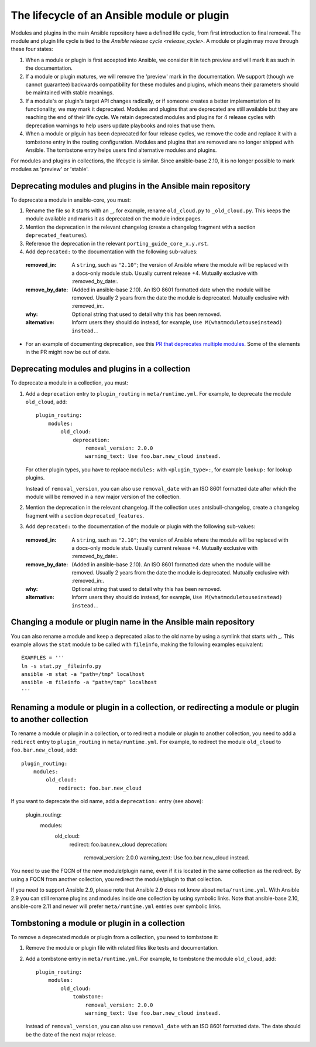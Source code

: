 .. _module_lifecycle:

********************************************
The lifecycle of an Ansible module or plugin
********************************************

Modules and plugins in the main Ansible repository have a defined life cycle, from first introduction to final removal. The module and plugin life cycle is tied to the `Ansible release cycle <release_cycle>`.
A module or plugin may move through these four states:

1. When a module or plugin is first accepted into Ansible, we consider it in tech preview and will mark it as such in the documentation.

2. If a module or plugin matures, we will remove the 'preview' mark in the documentation. We support (though we cannot guarantee) backwards compatibility for these modules and plugins, which means their parameters should be maintained with stable meanings.

3. If a module's or plugin's target API changes radically, or if someone creates a better implementation of its functionality, we may mark it deprecated. Modules and plugins that are deprecated are still available but they are reaching the end of their life cycle. We retain deprecated modules and plugins for 4 release cycles with deprecation warnings to help users update playbooks and roles that use them.

4. When a module or plguin has been deprecated for four release cycles, we remove the code and replace it with a tombstone entry in the routing configuration. Modules and plugins that are removed are no longer shipped with Ansible. The tombstone entry helps users find alternative modules and plugins.

For modules and plugins in collections, the lifecycle is similar. Since ansible-base 2.10, it is no longer possible to mark modules as 'preview' or 'stable'.

.. _deprecating_modules:

Deprecating modules and plugins in the Ansible main repository
==============================================================

To deprecate a module in ansible-core, you must:

1. Rename the file so it starts with an ``_``, for example, rename ``old_cloud.py`` to ``_old_cloud.py``. This keeps the module available and marks it as deprecated on the module index pages.
2. Mention the deprecation in the relevant changelog (create a changelog fragment with a section ``deprecated_features``).
3. Reference the deprecation in the relevant ``porting_guide_core_x.y.rst``.
4. Add ``deprecated:`` to the documentation with the following sub-values:

  :removed_in: A ``string``, such as ``"2.10"``; the version of Ansible where the module will be replaced with a docs-only module stub. Usually current release +4. Mutually exclusive with :removed_by_date:.
  :remove_by_date: (Added in ansible-base 2.10). An ISO 8601 formatted date when the module will be removed. Usually 2 years from the date the module is deprecated. Mutually exclusive with :removed_in:.
  :why: Optional string that used to detail why this has been removed.
  :alternative: Inform users they should do instead, for example, ``Use M(whatmoduletouseinstead) instead.``.

* For an example of documenting deprecation, see this `PR that deprecates multiple modules <https://github.com/ansible/ansible/pull/43781/files>`_.
  Some of the elements in the PR might now be out of date.

Deprecating modules and plugins in a collection
===============================================

To deprecate a module in a collection, you must:

1. Add a ``deprecation`` entry to ``plugin_routing`` in ``meta/runtime.yml``. For example, to deprecate the module ``old_cloud``, add::

    plugin_routing:
        modules:
            old_cloud:
                deprecation:
                    removal_version: 2.0.0
                    warning_text: Use foo.bar.new_cloud instead.

   For other plugin types, you have to replace ``modules:`` with ``<plugin_type>:``, for example ``lookup:`` for lookup plugins.

   Instead of ``removal_version``, you can also use ``removal_date`` with an ISO 8601 formatted date after which the module will be removed in a new major version of the collection.

2. Mention the deprecation in the relevant changelog. If the collection uses antsibull-changelog, create a changelog fragment with a section ``deprecated_features``.
3. Add ``deprecated:`` to the documentation of the module or plugin with the following sub-values:

  :removed_in: A ``string``, such as ``"2.10"``; the version of Ansible where the module will be replaced with a docs-only module stub. Usually current release +4. Mutually exclusive with :removed_by_date:.
  :remove_by_date: (Added in ansible-base 2.10). An ISO 8601 formatted date when the module will be removed. Usually 2 years from the date the module is deprecated. Mutually exclusive with :removed_in:.
  :why: Optional string that used to detail why this has been removed.
  :alternative: Inform users they should do instead, for example, ``Use M(whatmoduletouseinstead) instead.``.

Changing a module or plugin name in the Ansible main repository
===============================================================

You can also rename a module and keep a deprecated alias to the old name by using a symlink that starts with _.
This example allows the ``stat`` module to be called with ``fileinfo``, making the following examples equivalent::

    EXAMPLES = '''
    ln -s stat.py _fileinfo.py
    ansible -m stat -a "path=/tmp" localhost
    ansible -m fileinfo -a "path=/tmp" localhost
    '''

Renaming a module or plugin in a collection, or redirecting a module or plugin to another collection
====================================================================================================

To rename a module or plugin in a collection, or to redirect a module or plugin to another collection, you need to add a ``redirect`` entry to ``plugin_routing`` in ``meta/runtime.yml``. For example, to redirect the module ``old_cloud`` to ``foo.bar.new_cloud``, add::

    plugin_routing:
        modules:
            old_cloud:
                redirect: foo.bar.new_cloud

If you want to deprecate the old name, add a ``deprecation:`` entry (see above):

    plugin_routing:
        modules:
            old_cloud:
                redirect: foo.bar.new_cloud
                deprecation:
                    removal_version: 2.0.0
                    warning_text: Use foo.bar.new_cloud instead.

You need to use the FQCN of the new module/plugin name, even if it is located in the same collection as the redirect. By using a FQCN from another collection, you redirect the module/plugin to that collection.

If you need to support Ansible 2.9, please note that Ansible 2.9 does not know about ``meta/runtime.yml``. With Ansible 2.9 you can still rename plugins and modules inside one collection by using symbolic links. Note that ansible-base 2.10, ansible-core 2.11 and newer will prefer ``meta/runtime.yml`` entries over symbolic links.


Tombstoning a module or plugin in a collection
==============================================

To remove a deprecated module or plugin from a collection, you need to tombstone it:

1. Remove the module or plugin file with related files like tests and documentation.
2. Add a tombstone entry in ``meta/runtime.yml``. For example, to tombstone the module ``old_cloud``, add::

    plugin_routing:
        modules:
            old_cloud:
                tombstone:
                    removal_version: 2.0.0
                    warning_text: Use foo.bar.new_cloud instead.

   Instead of ``removal_version``, you can also use ``removal_date`` with an ISO 8601 formatted date. The date should be the date of the next major release.
